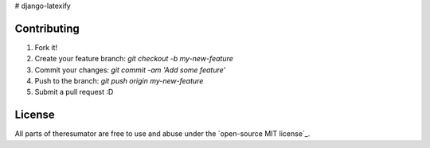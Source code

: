 # django-latexify

Contributing
-----------

1. Fork it!
2. Create your feature branch: `git checkout -b my-new-feature`
3. Commit your changes: `git commit -am 'Add some feature'`
4. Push to the branch: `git push origin my-new-feature`
5. Submit a pull request :D

License
-----------

All parts of theresumator are free to use and abuse under the `open-source MIT license`_.
